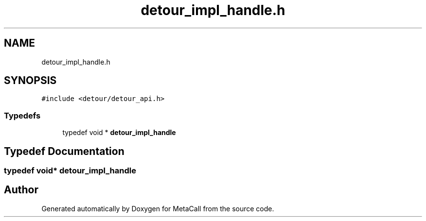 .TH "detour_impl_handle.h" 3 "Mon Jun 28 2021" "Version 0.1.0.e6cda9765a88" "MetaCall" \" -*- nroff -*-
.ad l
.nh
.SH NAME
detour_impl_handle.h
.SH SYNOPSIS
.br
.PP
\fC#include <detour/detour_api\&.h>\fP
.br

.SS "Typedefs"

.in +1c
.ti -1c
.RI "typedef void * \fBdetour_impl_handle\fP"
.br
.in -1c
.SH "Typedef Documentation"
.PP 
.SS "typedef void* \fBdetour_impl_handle\fP"

.SH "Author"
.PP 
Generated automatically by Doxygen for MetaCall from the source code\&.
